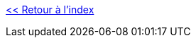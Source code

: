 :stylesheet: ../../style.css
:toc: left
:numbered:
:experimental:
:icons: font

link:../../index.html[<< Retour à l'index]
